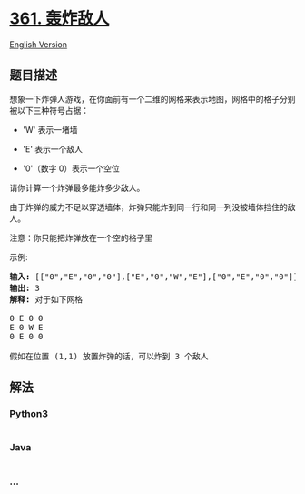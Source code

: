 * [[https://leetcode-cn.com/problems/bomb-enemy][361. 轰炸敌人]]
  :PROPERTIES:
  :CUSTOM_ID: 轰炸敌人
  :END:
[[./solution/0300-0399/0361.Bomb Enemy/README_EN.org][English Version]]

** 题目描述
   :PROPERTIES:
   :CUSTOM_ID: 题目描述
   :END:

#+begin_html
  <!-- 这里写题目描述 -->
#+end_html

#+begin_html
  <p>
#+end_html

想象一下炸弹人游戏，在你面前有一个二维的网格来表示地图，网格中的格子分别被以下三种符号占据：

#+begin_html
  </p>
#+end_html

#+begin_html
  <ul>
#+end_html

#+begin_html
  <li>
#+end_html

'W' 表示一堵墙

#+begin_html
  </li>
#+end_html

#+begin_html
  <li>
#+end_html

'E' 表示一个敌人

#+begin_html
  </li>
#+end_html

#+begin_html
  <li>
#+end_html

'0'（数字 0）表示一个空位

#+begin_html
  </li>
#+end_html

#+begin_html
  </ul>
#+end_html

#+begin_html
  <p>
#+end_html

#+begin_html
  </p>
#+end_html

#+begin_html
  <p>
#+end_html

请你计算一个炸弹最多能炸多少敌人。

#+begin_html
  </p>
#+end_html

#+begin_html
  <p>
#+end_html

由于炸弹的威力不足以穿透墙体，炸弹只能炸到同一行和同一列没被墙体挡住的敌人。

#+begin_html
  </p>
#+end_html

#+begin_html
  <p>
#+end_html

注意：你只能把炸弹放在一个空的格子里

#+begin_html
  </p>
#+end_html

#+begin_html
  <p>
#+end_html

示例:

#+begin_html
  </p>
#+end_html

#+begin_html
  <pre><strong>输入: </strong>[[&quot;0&quot;,&quot;E&quot;,&quot;0&quot;,&quot;0&quot;],[&quot;E&quot;,&quot;0&quot;,&quot;W&quot;,&quot;E&quot;],[&quot;0&quot;,&quot;E&quot;,&quot;0&quot;,&quot;0&quot;]]
  <strong>输出: </strong>3 
  <strong>解释: </strong>对于如下网格

  0 E 0 0 
  E 0 W E 
  0 E 0 0

  假如在位置 (1,1) 放置炸弹的话，可以炸到 3 个敌人
  </pre>
#+end_html

** 解法
   :PROPERTIES:
   :CUSTOM_ID: 解法
   :END:

#+begin_html
  <!-- 这里可写通用的实现逻辑 -->
#+end_html

#+begin_html
  <!-- tabs:start -->
#+end_html

*** *Python3*
    :PROPERTIES:
    :CUSTOM_ID: python3
    :END:

#+begin_html
  <!-- 这里可写当前语言的特殊实现逻辑 -->
#+end_html

#+begin_src python
#+end_src

*** *Java*
    :PROPERTIES:
    :CUSTOM_ID: java
    :END:

#+begin_html
  <!-- 这里可写当前语言的特殊实现逻辑 -->
#+end_html

#+begin_src java
#+end_src

*** *...*
    :PROPERTIES:
    :CUSTOM_ID: section
    :END:
#+begin_example
#+end_example

#+begin_html
  <!-- tabs:end -->
#+end_html
